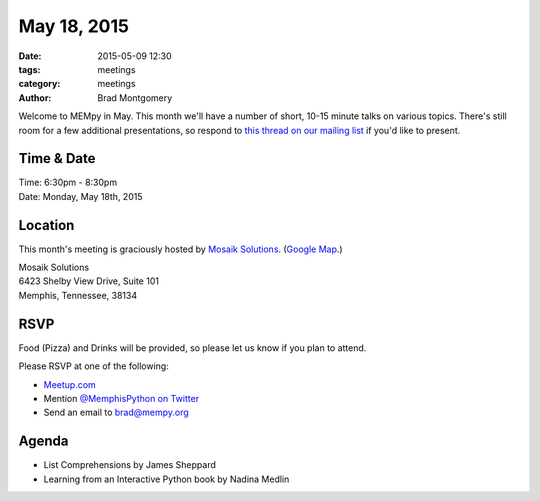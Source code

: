 May 18, 2015
############

:date: 2015-05-09 12:30
:tags: meetings
:category: meetings
:author: Brad Montgomery

Welcome to MEMpy in May. This month we'll have a number of short, 10-15 minute
talks on various topics. There's still room for a few additional presentations,
so respond to `this thread on our mailing list <https://groups.google.com/forum/?fromgroups#!topic/mempy/-Ea-IvmkF2w>`_ if you'd like to present.

Time & Date
-----------

| Time: 6:30pm - 8:30pm
| Date: Monday, May 18th, 2015

Location
--------

This month's meeting is graciously hosted by `Mosaik Solutions <http://www.mosaik.com/>`_.
(`Google Map <http://goo.gl/maps/H5x6L>`_.)

| Mosaik Solutions
| 6423 Shelby View Drive, Suite 101
| Memphis, Tennessee, 38134


RSVP
----

Food (Pizza) and Drinks will be provided, so please let us know if you plan to attend.

Please RSVP at one of the following:

* `Meetup.com <http://www.meetup.com/memphis-technology-user-groups/events/222031814/>`_
* Mention `@MemphisPython on Twitter <http://twitter.com/memphispython>`_
* Send an email to `brad@mempy.org <mailto:brad@mempy.org>`_


Agenda
------

* List Comprehensions by James Sheppard
* Learning from an Interactive Python book by Nadina Medlin
